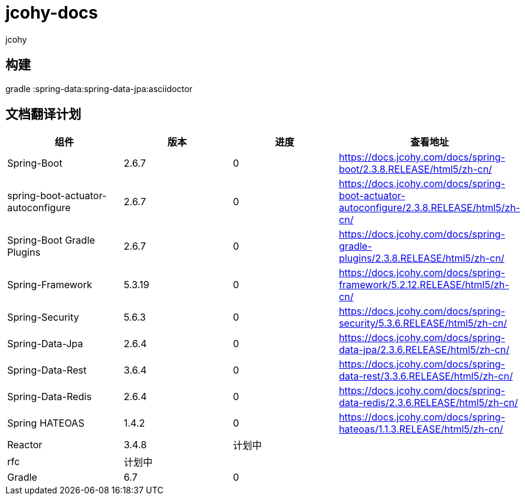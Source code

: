 = jcohy-docs
jcohy
:doc-root: https://docs.jcohy.com/docs/spring-framework/5.2.7.RELEASE/html5/zh-cn

== 构建

gradle :spring-data:spring-data-jpa:asciidoctor

== 文档翻译计划

|===
|  组件    |  版本    | 进度 | 查看地址

| Spring-Boot
| 2.6.7
| 0
| https://docs.jcohy.com/docs/spring-boot/2.3.8.RELEASE/html5/zh-cn/

| spring-boot-actuator-autoconfigure
| 2.6.7
| 0
| https://docs.jcohy.com/docs/spring-boot-actuator-autoconfigure/2.3.8.RELEASE/html5/zh-cn/

| Spring-Boot Gradle Plugins
| 2.6.7
| 0
| https://docs.jcohy.com/docs/spring-gradle-plugins/2.3.8.RELEASE/html5/zh-cn/

| Spring-Framework
| 5.3.19
| 0
| https://docs.jcohy.com/docs/spring-framework/5.2.12.RELEASE/html5/zh-cn/

| Spring-Security
| 5.6.3
| 0
| https://docs.jcohy.com/docs/spring-security/5.3.6.RELEASE/html5/zh-cn/

| Spring-Data-Jpa
| 2.6.4
| 0
| https://docs.jcohy.com/docs/spring-data-jpa/2.3.6.RELEASE/html5/zh-cn/

| Spring-Data-Rest
| 3.6.4
| 0
| https://docs.jcohy.com/docs/spring-data-rest/3.3.6.RELEASE/html5/zh-cn/

| Spring-Data-Redis
| 2.6.4
| 0
| https://docs.jcohy.com/docs/spring-data-redis/2.3.6.RELEASE/html5/zh-cn/

| Spring HATEOAS
| 1.4.2
| 0
| https://docs.jcohy.com/docs/spring-hateoas/1.1.3.RELEASE/html5/zh-cn/

| Reactor
| 3.4.8
| 计划中
|

| rfc
| 计划中
|
|

| Gradle
| 6.7
| 0
|
|===
